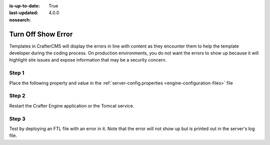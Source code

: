 :is-up-to-date: True
:last-updated: 4.0.0
:nosearch:

===================
Turn Off Show Error
===================

Templates in CrafterCMS will display the errors in line with content as they encounter them to help the template developer during the coding process.  On production environments, you do not want the errors to show up because it will highlight site issues and expose information that may be a security concern.

------
Step 1
------

Place the following property and value in the :ref:`server-config.properties <engine-configuration-files>` file

.. code-block:: properties
    :caption: *CRAFTER_HOME/bin/apache-tomcat/shared/classes/crafter/engine/extension/server-config.properties*

	crafter.engine.template.error.displayInView=false

------
Step 2
------

Restart the Crafter Engine application or the Tomcat service.

------
Step 3
------

Test by deploying an FTL file with an error in it.
Note that the error will not show up but is printed out in the server's log file.

